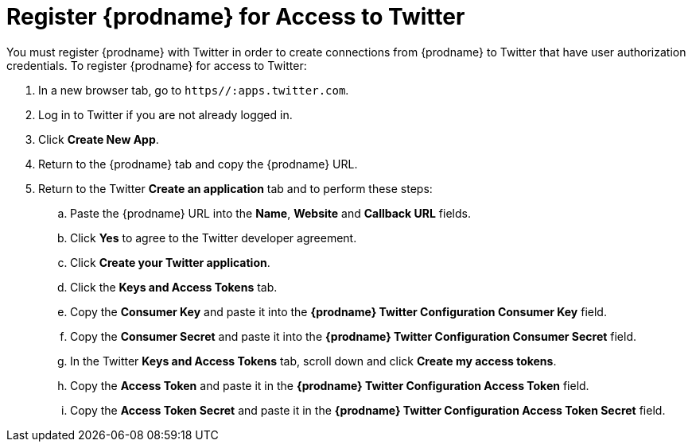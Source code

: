 [[Register-With-Twitter]]
= Register {prodname} for Access to Twitter

You must register {prodname} with Twitter in order to create
connections from {prodname} to Twitter that have user authorization credentials. 
To register {prodname} for access to Twitter:

. In a new browser tab, go to `https//:apps.twitter.com`. 
. Log in to Twitter if you are not already logged in.
. Click *Create New App*. 
. Return to the {prodname} tab and copy the {prodname} URL. 
. Return to the Twitter *Create an application* tab and to perform these steps:
.. Paste the {prodname} URL into the *Name*, *Website* and *Callback URL* 
fields. 
.. Click *Yes* to agree to the Twitter developer agreement.
.. Click *Create your Twitter application*. 
.. Click the *Keys and Access Tokens* tab. 
.. Copy the *Consumer Key* and paste it into the *{prodname} Twitter 
Configuration Consumer Key* field. 
.. Copy the *Consumer Secret* and paste it into the *{prodname} Twitter 
Configuration Consumer Secret* field. 
.. In the Twitter *Keys and Access Tokens* tab, scroll down and
click *Create my access tokens*. 
.. Copy the *Access Token* and paste it in the *{prodname} Twitter 
Configuration Access Token* field. 
.. Copy the *Access Token Secret* and paste it in the *{prodname} Twitter 
Configuration Access Token Secret* field. 
